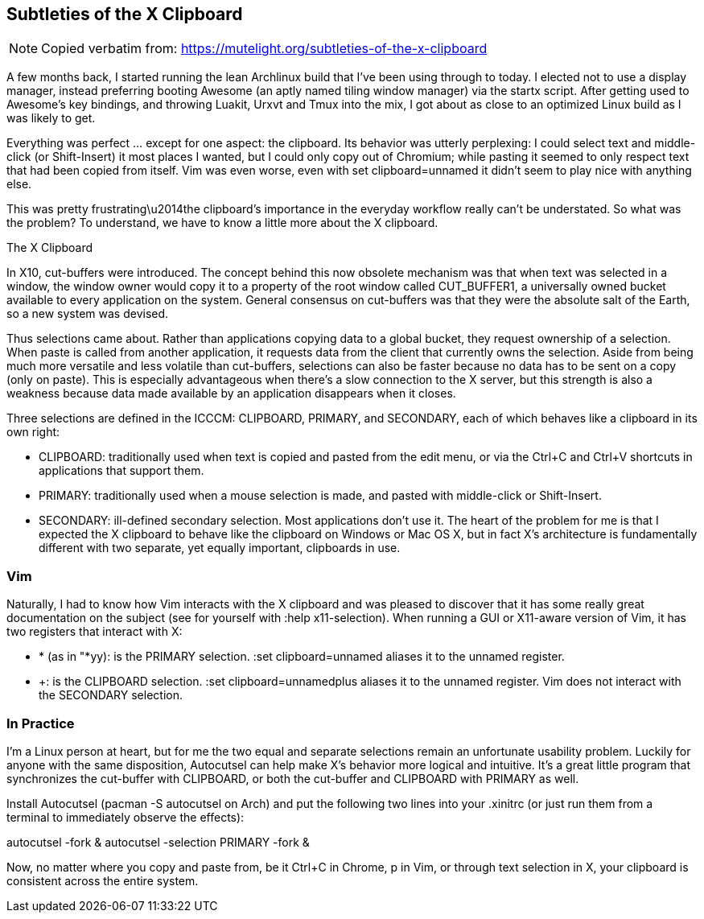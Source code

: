 == Subtleties of the X Clipboard

NOTE: Copied verbatim from: https://mutelight.org/subtleties-of-the-x-clipboard

A few months back, I started running the lean Archlinux build that I've
been using through to today. I elected not to use a display manager,
instead preferring booting Awesome (an aptly named tiling window
manager) via the startx script. After getting used to Awesome's key
bindings, and throwing Luakit, Urxvt and Tmux into the mix, I got about
as close to an optimized Linux build as I was likely to get.

Everything was perfect ... except for one aspect: the clipboard. Its
behavior was utterly perplexing: I could select text and middle-click
(or Shift-Insert) it most places I wanted, but I could only copy out of
Chromium; while pasting it seemed to only respect text that had been
copied from itself. Vim was even worse, even with set clipboard=unnamed
it didn't seem to play nice with anything else.

This was pretty frustrating\u2014the clipboard's importance in the
everyday workflow really can't be understated. So what was the problem?
To understand, we have to know a little more about the X clipboard.

The X Clipboard

In X10, cut-buffers were introduced. The concept behind this now
obsolete mechanism was that when text was selected in a window, the
window owner would copy it to a property of the root window called
CUT_BUFFER1, a universally owned bucket available to every application
on the system. General consensus on cut-buffers was that they were the
absolute salt of the Earth, so a new system was devised.

Thus selections came about. Rather than applications copying data to a
global bucket, they request ownership of a selection. When paste is
called from another application, it requests data from the client that
currently owns the selection. Aside from being much more versatile and
less volatile than cut-buffers, selections can also be faster because no
data has to be sent on a copy (only on paste). This is especially
advantageous when there's a slow connection to the X server, but this
strength is also a weakness because data made available by an
application disappears when it closes.

Three selections are defined in the ICCCM: CLIPBOARD, PRIMARY, and
SECONDARY, each of which behaves like a clipboard in its own right:

* CLIPBOARD: traditionally used when text is copied and pasted from the
edit menu, or via the Ctrl+C and Ctrl+V shortcuts in applications that
support them.

* PRIMARY: traditionally used when a mouse selection is made, and pasted
with middle-click or Shift-Insert.

* SECONDARY: ill-defined secondary selection. Most applications don't use
it.  The heart of the problem for me is that I expected the X clipboard
to behave like the clipboard on Windows or Mac OS X, but in fact X's
architecture is fundamentally different with two separate, yet equally
important, clipboards in use.

=== Vim

Naturally, I had to know how Vim interacts with the X clipboard and was
pleased to discover that it has some really great documentation on the
subject (see for yourself with :help x11-selection). When running a GUI
or X11-aware version of Vim, it has two registers that interact with X:

* * (as in "*yy): is the PRIMARY selection. :set clipboard=unnamed
  aliases it to the unnamed register.

* +: is the CLIPBOARD selection. :set clipboard=unnamedplus aliases it
  to the unnamed register. Vim does not interact with the SECONDARY selection.

=== In Practice

I'm a Linux person at heart, but for me the two equal and separate
selections remain an unfortunate usability problem. Luckily for anyone
with the same disposition, Autocutsel can help make X's behavior more
logical and intuitive. It's a great little program that synchronizes the
cut-buffer with CLIPBOARD, or both the cut-buffer and CLIPBOARD with
PRIMARY as well.

Install Autocutsel (pacman -S autocutsel on Arch) and put the following
two lines into your .xinitrc (or just run them from a terminal to
immediately observe the effects):

autocutsel -fork &
autocutsel -selection PRIMARY -fork &

Now, no matter where you copy and paste from, be it Ctrl+C in Chrome, p
in Vim, or through text selection in X, your clipboard is consistent
across the entire system.
